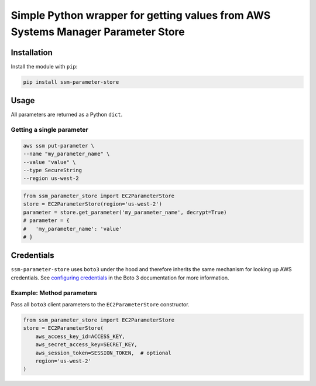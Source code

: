 Simple Python wrapper for getting values from AWS Systems Manager Parameter Store
=============================================================

.. image:: https://img.shields.io/travis/christippett/ssm-parameter-store.svg
    :target: https://travis-ci.org/christippett/ssm-parameter-store

.. image:: https://img.shields.io/coveralls/github/christippett/ssm-parameter-store.svg
    :target: https://coveralls.io/github/christippett/ssm-parameter-store?branch=master

.. image:: https://img.shields.io/github/license/christippett/ssm-parameter-store.svg
    :target: https://github.com/christippett/ssm-parameter-store

.. image:: https://img.shields.io/pypi/pyversions/ssm-parameter-store.svg
    :target: https://pypi.python.org/pypi/ssm-parameter-store


Installation
------------

Install the module with ``pip``:

.. code:: bash

   pip install ssm-parameter-store

Usage
-----

All parameters are returned as a Python ``dict``.

Getting a single parameter
~~~~~~~~~~~~~~~~~~~~~~~~~~

.. code:: bash

   aws ssm put-parameter \
   --name "my_parameter_name" \
   --value "value" \
   --type SecureString
   --region us-west-2

.. code:: python

   from ssm_parameter_store import EC2ParameterStore
   store = EC2ParameterStore(region='us-west-2')
   parameter = store.get_parameter('my_parameter_name', decrypt=True)
   # parameter = {
   #   'my_parameter_name': 'value'
   # }

Credentials
-----------

``ssm-parameter-store`` uses ``boto3`` under the hood and therefore
inherits the same mechanism for looking up AWS credentials. See
`configuring credentials <https://boto3.readthedocs.io/en/latest/guide/configuration.html#configuring-credentials>`__
in the Boto 3 documentation for more information.

Example: Method parameters
~~~~~~~~~~~~~~~~~~~~~~~~~~

Pass all ``boto3`` client parameters to the ``EC2ParameterStore``
constructor.

.. code:: python

   from ssm_parameter_store import EC2ParameterStore
   store = EC2ParameterStore(
       aws_access_key_id=ACCESS_KEY,
       aws_secret_access_key=SECRET_KEY,
       aws_session_token=SESSION_TOKEN,  # optional
       region='us-west-2'
   )
